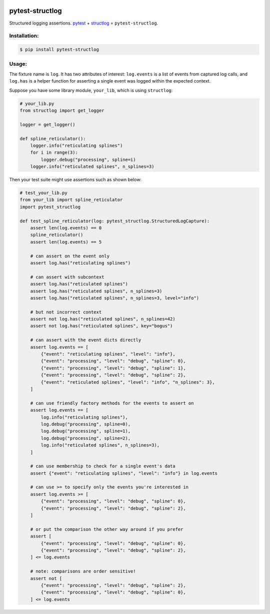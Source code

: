 |actions|_ |pypi|_ |pyversions|_ |womm|_

.. |actions| image:: https://github.com/wimglenn/pytest-structlog/actions/workflows/tests.yml/badge.svg
.. _actions: https://github.com/wimglenn/pytest-structlog/actions/workflows/tests.yml/

.. |pypi| image:: https://img.shields.io/pypi/v/pytest-structlog.svg
.. _pypi: https://pypi.org/project/pytest-structlog

.. |pyversions| image:: https://img.shields.io/pypi/pyversions/pytest-structlog.svg
.. _pyversions:

.. |womm| image:: https://cdn.rawgit.com/nikku/works-on-my-machine/v0.2.0/badge.svg
.. _womm: https://github.com/nikku/works-on-my-machine


pytest-structlog
================

Structured logging assertions.  pytest_ + structlog_ = ``pytest-structlog``.

|pytest|    |structlog|


Installation:
-------------

.. code-block:: bash

   $ pip install pytest-structlog

Usage:
------

The fixture name is ``log``. It has two attributes of interest: ``log.events`` is a list of events from captured log calls, and ``log.has`` is a helper function for asserting a single event was logged within the expected context.

Suppose you have some library module, ``your_lib``, which is using ``structlog``:

.. code-block:: python

   # your_lib.py
   from structlog import get_logger

   logger = get_logger()

   def spline_reticulator():
       logger.info("reticulating splines")
       for i in range(3):
           logger.debug("processing", spline=i)
       logger.info("reticulated splines", n_splines=3)


Then your test suite might use assertions such as shown below:

.. code-block:: python

   # test_your_lib.py
   from your_lib import spline_reticulator
   import pytest_structlog

   def test_spline_reticulator(log: pytest_structlog.StructuredLogCapture):
       assert len(log.events) == 0
       spline_reticulator()
       assert len(log.events) == 5

       # can assert on the event only
       assert log.has("reticulating splines")

       # can assert with subcontext
       assert log.has("reticulated splines")
       assert log.has("reticulated splines", n_splines=3)
       assert log.has("reticulated splines", n_splines=3, level="info")

       # but not incorrect context
       assert not log.has("reticulated splines", n_splines=42)
       assert not log.has("reticulated splines", key="bogus")

       # can assert with the event dicts directly
       assert log.events == [
           {"event": "reticulating splines", "level": "info"},
           {"event": "processing", "level": "debug", "spline": 0},
           {"event": "processing", "level": "debug", "spline": 1},
           {"event": "processing", "level": "debug", "spline": 2},
           {"event": "reticulated splines", "level": "info", "n_splines": 3},
       ]
       
       # can use friendly factory methods for the events to assert on
       assert log.events == [
           log.info("reticulating splines"),
           log.debug("processing", spline=0),
           log.debug("processing", spline=1),
           log.debug("processing", spline=2),
           log.info("reticulated splines", n_splines=3),
       ]

       # can use membership to check for a single event's data
       assert {"event": "reticulating splines", "level": "info"} in log.events

       # can use >= to specify only the events you're interested in
       assert log.events >= [
           {"event": "processing", "level": "debug", "spline": 0},
           {"event": "processing", "level": "debug", "spline": 2},
       ]

       # or put the comparison the other way around if you prefer
       assert [
           {"event": "processing", "level": "debug", "spline": 0},
           {"event": "processing", "level": "debug", "spline": 2},
       ] <= log.events

       # note: comparisons are order sensitive!
       assert not [
           {"event": "processing", "level": "debug", "spline": 2},
           {"event": "processing", "level": "debug", "spline": 0},
       ] <= log.events


.. _pytest: https://docs.pytest.org/
.. _structlog: https://www.structlog.org/
.. |pytest| image:: https://user-images.githubusercontent.com/6615374/46903931-515eef00-cea2-11e8-8945-980ddbf0a053.png
.. |structlog| image:: https://user-images.githubusercontent.com/6615374/46903937-5b80ed80-cea2-11e8-9b85-d3f071180fe1.png
